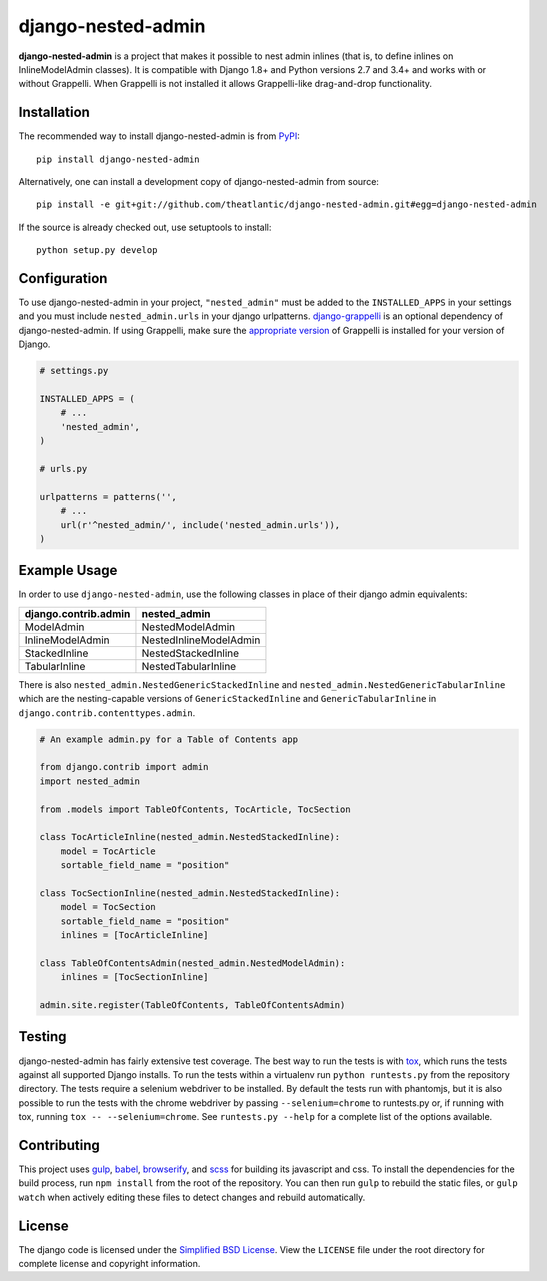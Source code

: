 django-nested-admin
###################

|build_badge| |docs_badge|

**django-nested-admin** is a project that makes it possible to nest
admin inlines (that is, to define inlines on InlineModelAdmin classes).
It is compatible with Django 1.8+ and Python versions 2.7 and 3.4+ and works
with or without Grappelli. When Grappelli is not installed it allows
Grappelli-like drag-and-drop functionality.

Installation
============

The recommended way to install django-nested-admin is from
`PyPI <https://pypi.python.org/pypi/django-nested-admin>`_::

        pip install django-nested-admin

Alternatively, one can install a development copy of django-nested-admin
from source::

        pip install -e git+git://github.com/theatlantic/django-nested-admin.git#egg=django-nested-admin

If the source is already checked out, use setuptools to install::

        python setup.py develop

Configuration
=============

To use django-nested-admin in your project, ``"nested_admin"`` must be added
to the ``INSTALLED_APPS`` in your settings and you must include
``nested_admin.urls`` in your django urlpatterns. `django-grappelli
<https://github.com/sehmaschine/django-grappelli>`_ is an optional dependency
of django-nested-admin. If using Grappelli, make sure the `appropriate version
<http://django-grappelli.readthedocs.org/en/latest/#versions>`_ of Grappelli
is installed for your version of Django.

.. code-block:: python

    # settings.py

    INSTALLED_APPS = (
        # ...
        'nested_admin',
    )

    # urls.py

    urlpatterns = patterns('',
        # ...
        url(r'^nested_admin/', include('nested_admin.urls')),
    )

Example Usage
=============

In order to use ``django-nested-admin``, use the following classes in
place of their django admin equivalents:

========================  ======================
**django.contrib.admin**  **nested_admin**      
------------------------  ----------------------
ModelAdmin                NestedModelAdmin           
InlineModelAdmin          NestedInlineModelAdmin
StackedInline             NestedStackedInline   
TabularInline             NestedTabularInline
========================  ======================

There is also ``nested_admin.NestedGenericStackedInline`` and
``nested_admin.NestedGenericTabularInline`` which are the nesting-capable
versions of ``GenericStackedInline`` and ``GenericTabularInline`` in
``django.contrib.contenttypes.admin``.

.. code-block:: python

    # An example admin.py for a Table of Contents app

    from django.contrib import admin
    import nested_admin

    from .models import TableOfContents, TocArticle, TocSection

    class TocArticleInline(nested_admin.NestedStackedInline):
        model = TocArticle
        sortable_field_name = "position"

    class TocSectionInline(nested_admin.NestedStackedInline):
        model = TocSection
        sortable_field_name = "position"
        inlines = [TocArticleInline]

    class TableOfContentsAdmin(nested_admin.NestedModelAdmin):
        inlines = [TocSectionInline]

    admin.site.register(TableOfContents, TableOfContentsAdmin)

Testing
=======

django-nested-admin has fairly extensive test coverage.
The best way to run the tests is with `tox <https://testrun.org/tox/latest/>`_,
which runs the tests against all supported Django installs. To run the tests
within a virtualenv run ``python runtests.py`` from the repository directory.
The tests require a selenium webdriver to be installed. By default the tests
run with phantomjs, but it is also possible to run the tests with the chrome
webdriver by passing ``--selenium=chrome`` to runtests.py or, if running with tox,
running ``tox -- --selenium=chrome``. See ``runtests.py --help`` for a complete
list of the options available.

Contributing
============

This project uses `gulp <http://gulpjs.com/>`_, `babel <https://babeljs.io/>`_,
`browserify <http://browserify.org/>`_, and `scss <http://sass-lang.com/>`_ for
building its javascript and css. To install the dependencies for the build
process, run ``npm install`` from the root of the repository. You can then run
``gulp`` to rebuild the static files, or ``gulp watch`` when actively editing
these files to detect changes and rebuild automatically.

License
=======

The django code is licensed under the `Simplified BSD
License <http://opensource.org/licenses/BSD-2-Clause>`_. View the
``LICENSE`` file under the root directory for complete license and
copyright information.

.. |build_badge| image:: https://travis-ci.org/theatlantic/django-nested-admin.svg?branch=master
.. |docs_badge| image:: https://readthedocs.org/projects/django-nested-admin/badge/?version=latest
